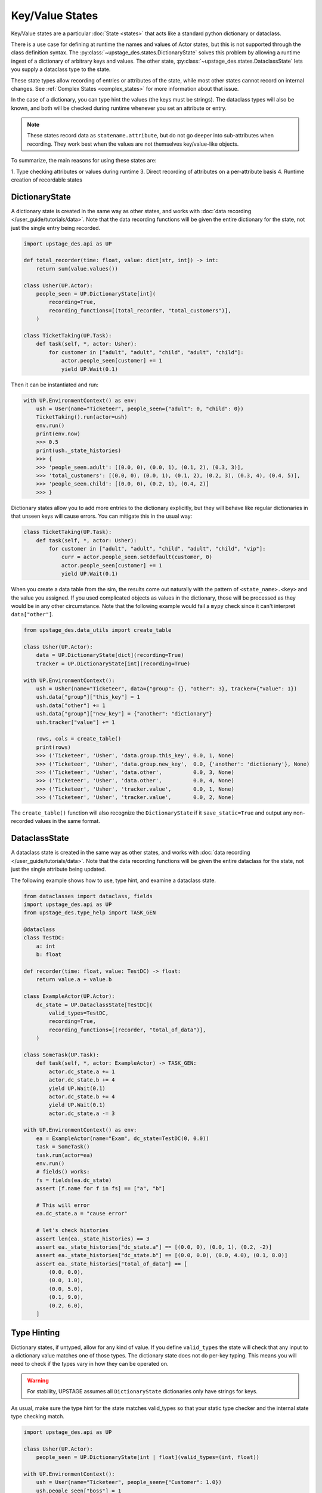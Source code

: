 ================
Key/Value States
================

Key/Value states are a particular :doc:`State <states>` that acts like
a standard python dictionary or dataclass.

There is a use case for defining at runtime the names and values of Actor states,
but this is not supported through the class definition syntax. The
:py:class:`~upstage_des.states.DictionaryState` solves this problem by allowing
a runtime ingest of a dictionary of arbitrary keys and values. The other state,
:py:class:`~upstage_des.states.DataclassState` lets you supply a dataclass type
to the state.

These state types allow recording of entries or attributes of the state, while
most other states cannot record on internal changes. See
:ref:`Complex States <complex_states>` for more information about that issue.

In the case of a dictionary, you can type hint the values (the keys must be
strings). The dataclass types will also be known, and both will be checked
during runtime whenever you set an attribute or entry.

.. note::

    These states record data as ``statename.attribute``, but do not go
    deeper into sub-attributes when recording. They work best when the
    values are not themselves key/value-like objects.

To summarize, the main reasons for using these states are:

1. Type checking attributes or values during runtime
3. Direct recording of attributes on a per-attribute basis
4. Runtime creation of recordable states

DictionaryState
###############

A dictionary state is created in the same way as other states, and works with
:doc:`data recording </user_guide/tutorials/data>`. Note that the data recording functions
will be given the entire dictionary for the state, not just the single entry
being recorded.

.. code-block:: python

    import upstage_des.api as UP

    def total_recorder(time: float, value: dict[str, int]) -> int:
        return sum(value.values())

    class Usher(UP.Actor):
        people_seen = UP.DictionaryState[int](
            recording=True,
            recording_functions=[(total_recorder, "total_customers")],
        )

    class TicketTaking(UP.Task):
        def task(self, *, actor: Usher):
            for customer in ["adult", "adult", "child", "adult", "child"]:
                actor.people_seen[customer] += 1
                yield UP.Wait(0.1)

Then it can be instantiated and run:

.. code-block:: python

    with UP.EnvironmentContext() as env:
        ush = User(name="Ticketeer", people_seen={"adult": 0, "child": 0})
        TicketTaking().run(actor=ush)
        env.run()
        print(env.now)
        >>> 0.5
        print(ush._state_histories)
        >>> {
        >>> 'people_seen.adult': [(0.0, 0), (0.0, 1), (0.1, 2), (0.3, 3)],
        >>> 'total_customers': [(0.0, 0), (0.0, 1), (0.1, 2), (0.2, 3), (0.3, 4), (0.4, 5)],
        >>> 'people_seen.child': [(0.0, 0), (0.2, 1), (0.4, 2)]
        >>> }


Dictionary states allow you to add more entries to the dictionary explicitly,
but they will behave like regular dictionaries in that unseen keys will cause
errors. You can mitigate this in the usual way:

.. code-block:: python

    class TicketTaking(UP.Task):
        def task(self, *, actor: Usher):
            for customer in ["adult", "adult", "child", "adult", "child", "vip"]:
                curr = actor.people_seen.setdefault(customer, 0)
                actor.people_seen[customer] += 1
                yield UP.Wait(0.1)

When you create a data table from the sim, the results come out naturally with
the pattern of ``<state_name>.<key>`` and the value you assigned. If you used
complicated objects as values in the dictionary, those will be processed as they
would be in any other circumstance. Note that the following example would fail
a ``mypy`` check since it can't interpret ``data["other"]``.

.. code-block:: python

    from upstage_des.data_utils import create_table

    class Usher(UP.Actor):
        data = UP.DictionaryState[dict](recording=True)
        tracker = UP.DictionaryState[int](recording=True)

    with UP.EnvironmentContext():
        ush = Usher(name="Ticketeer", data={"group": {}, "other": 3}, tracker={"value": 1})
        ush.data["group"]["this_key"] = 1
        ush.data["other"] += 1
        ush.data["group"]["new_key"] = {"another": "dictionary"}
        ush.tracker["value"] += 1

        rows, cols = create_table()
        print(rows)
        >>> ('Ticketeer', 'Usher', 'data.group.this_key', 0.0, 1, None)
        >>> ('Ticketeer', 'Usher', 'data.group.new_key',  0.0, {'another': 'dictionary'}, None)
        >>> ('Ticketeer', 'Usher', 'data.other',          0.0, 3, None)
        >>> ('Ticketeer', 'Usher', 'data.other',          0.0, 4, None)
        >>> ('Ticketeer', 'Usher', 'tracker.value',       0.0, 1, None)
        >>> ('Ticketeer', 'Usher', 'tracker.value',       0.0, 2, None)

The ``create_table()`` function will also recognize the ``DictionaryState`` if it
``save_static=True`` and output any non-recorded values in the same format.

DataclassState
##############

A dataclass state is created in the same way as other states, and works with
:doc:`data recording </user_guide/tutorials/data>`. Note that the data recording functions
will be given the entire dataclass for the state, not just the single attribute
being updated.

The following example shows how to use, type hint, and examine a dataclass state.

.. code-block:: python

    from dataclasses import dataclass, fields
    import upstage_des.api as UP
    from upstage_des.type_help import TASK_GEN

    @dataclass
    class TestDC:
        a: int
        b: float

    def recorder(time: float, value: TestDC) -> float:
        return value.a + value.b

    class ExampleActor(UP.Actor):
        dc_state = UP.DataclassState[TestDC](
            valid_types=TestDC,
            recording=True,
            recording_functions=[(recorder, "total_of_data")],
        )

    class SomeTask(UP.Task):
        def task(self, *, actor: ExampleActor) -> TASK_GEN:
            actor.dc_state.a += 1
            actor.dc_state.b += 4
            yield UP.Wait(0.1)
            actor.dc_state.b += 4
            yield UP.Wait(0.1)
            actor.dc_state.a -= 3

    with UP.EnvironmentContext() as env:
        ea = ExampleActor(name="Exam", dc_state=TestDC(0, 0.0))
        task = SomeTask()
        task.run(actor=ea)
        env.run()
        # fields() works:
        fs = fields(ea.dc_state)
        assert [f.name for f in fs] == ["a", "b"]

        # This will error
        ea.dc_state.a = "cause error"

        # let's check histories
        assert len(ea._state_histories) == 3
        assert ea._state_histories["dc_state.a"] == [(0.0, 0), (0.0, 1), (0.2, -2)]
        assert ea._state_histories["dc_state.b"] == [(0.0, 0.0), (0.0, 4.0), (0.1, 8.0)]
        assert ea._state_histories["total_of_data"] == [
            (0.0, 0.0),
            (0.0, 1.0),
            (0.0, 5.0),
            (0.1, 9.0),
            (0.2, 6.0),
        ]

Type Hinting
############

Dictionary states, if untyped, allow for any kind of value. If you define
``valid_types`` the state will check that any input to a dictionary value
matches one of those types. The dictionary state does not do per-key typing. This
means you will need to check if the types vary in how they can be operated on.

.. warning::

    For stability, UPSTAGE assumes all ``DictionaryState`` dictionaries only 
    have strings for keys.

As usual, make sure the type hint for the state matches valid_types so that your
static type checker and the internal state type checking match.

.. code-block:: python

    import upstage_des.api as UP

    class Usher(UP.Actor):
        people_seen = UP.DictionaryState[int | float](valid_types=(int, float))

    with UP.EnvironmentContext():
        ush = User(name="Ticketeer", people_seen={"Customer": 1.0})
        ush.people_seen["boss"] = 1
        # This will error
        ush.people_seen["boss"] = "Boss' Name"

Dataclasses will also type check using the ``__annotations__`` information
from the dataclass object. For dataclasses, supply the class object to ``valid_types``
to enable that feature.

.. warning::

    The runtime type checking of these values does not recurse. Keeping the
    dictionary value types simple: ``valid_types = (int, str, dict)``, e.g.
    is 
